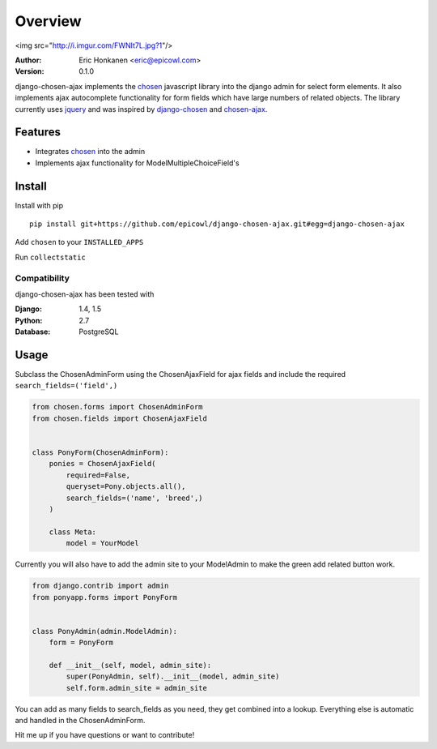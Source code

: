 Overview
==================

<img src="http://i.imgur.com/FWNIt7L.jpg?1"/>

:Author:
   Eric Honkanen <eric@epicowl.com>
:Version: 0.1.0

django-chosen-ajax implements the `chosen <http://harvesthq.github.io/chosen/>`_ javascript library into the django admin for select form elements. It also implements ajax autocomplete functionality for form fields which have large numbers of related objects. The library currently uses `jquery <http://www.jquery.com>`_ and was inspired by `django-chosen <https://github.com/theatlantic/django-chosen>`_ and `chosen-ajax <https://github.com/meltingice/ajax-chosen>`_.

Features
--------

- Integrates `chosen <http://harvesthq.github.io/chosen/>`_ into the admin
- Implements ajax functionality for ModelMultipleChoiceField's


Install
-------

Install with pip

::

    pip install git+https://github.com/epicowl/django-chosen-ajax.git#egg=django-chosen-ajax

Add ``chosen`` to your ``INSTALLED_APPS``

Run ``collectstatic``

Compatibility
^^^^^^^^^^^^^

django-chosen-ajax has been tested with

:Django: 1.4, 1.5
:Python: 2.7
:Database: PostgreSQL

Usage
------

Subclass the ChosenAdminForm using the ChosenAjaxField for ajax fields and include the required ``search_fields=('field',)``

.. code-block:: python

    from chosen.forms import ChosenAdminForm
    from chosen.fields import ChosenAjaxField


    class PonyForm(ChosenAdminForm):
        ponies = ChosenAjaxField(
            required=False, 
            queryset=Pony.objects.all(), 
            search_fields=('name', 'breed',)
        )

        class Meta:
            model = YourModel


Currently you will also have to add the admin site to your ModelAdmin to make the green add related button work.

.. code-block:: python

    from django.contrib import admin
    from ponyapp.forms import PonyForm


    class PonyAdmin(admin.ModelAdmin):
        form = PonyForm

        def __init__(self, model, admin_site):
            super(PonyAdmin, self).__init__(model, admin_site)
            self.form.admin_site = admin_site


You can add as many fields to search_fields as you need, they get combined into a lookup. Everything else is automatic and handled in the ChosenAdminForm.

Hit me up if you have questions or want to contribute!

